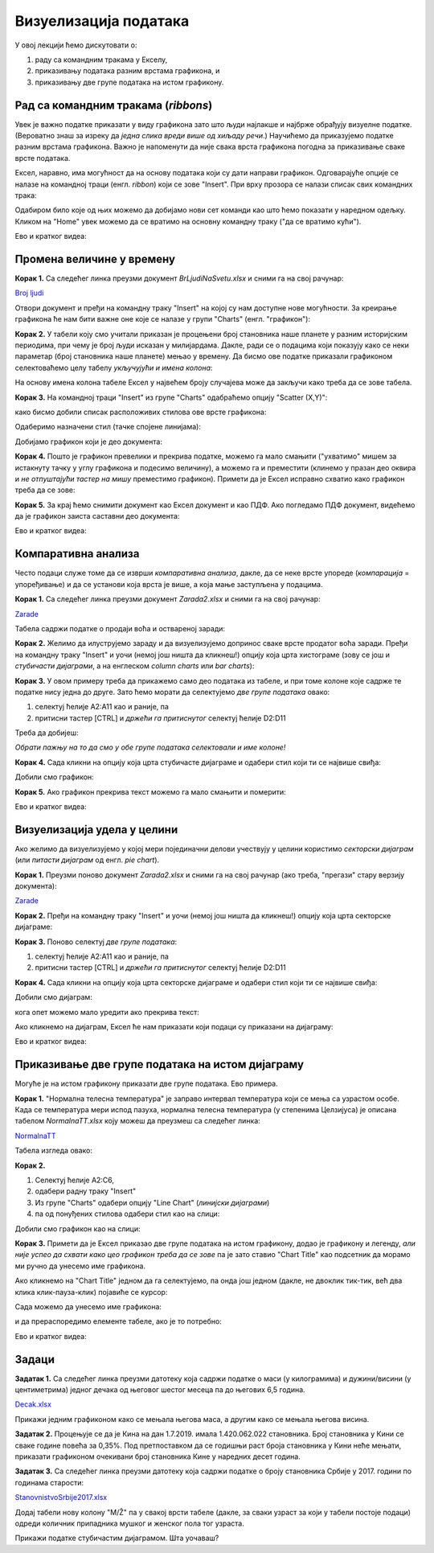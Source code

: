 Визуелизација података
=======================

У овој лекцији ћемо дискутовати о:

1. раду са командним тракама у Екселу,
2. приказивању података разним врстама графикона, и
3. приказивању две групе података на истом графикону.

Рад са командним тракама (*ribbons*)
-------------------------------------


Увек је важно податке приказати у виду графикона зато што људи најлакше и најбрже обрађују визуелне податке. (Вероватно знаш за изреку да *једна слика вреди више од хиљаду речи*.) Научићемо да приказујемо податке разним врстама графикона. Важно је напоменути да није свака врста графикона погодна за приказивање сваке врсте података.

Ексел, наравно, има могућност да на основу података који су дати направи графикон. Одговарајуће опције се налазе на командној траци (енгл. *ribbon*) који се зове "Insert". При врху прозора се налази списак свих командних трака:


.. image:: ../../_images/gr1.jpg
   :width: 600px
   :align: center


Одабиром било које од њих можемо да добијамо нови сет команди као што ћемо показати у наредном одељку. Кликом на "Home" увек можемо да се вратимо на основну командну траку ("да се вратимо кући").

Ево и кратког видеа:

.. ytpopup:: DW5-RMn0fHE
   :width: 735
   :height: 415
   :align: center


Промена величине у времену
---------------------------


**Корак 1.** Са следећег линка преузми документ *BrLjudiNaSvetu.xlsx* и сними га на свој рачунар:


`Broj ljudi <https://petljamediastorage.blob.core.windows.net/root/Media/Default/Kursevi/informatika_VIII/epodaci/BrLjudiNaSvetu.xlsx>`_

Отвори документ и пређи на командну траку "Insert" на којој су нам доступне нове могућности. За креирање графикона ће нам бити важне оне које се налазе у групи "Charts" (енгл. "графикон"):


.. image:: ../../_images/gr3.jpg
   :width: 600px
   :align: center


**Корак 2.** У табели коју смо учитали приказан је процењени број становника наше планете у разним историјским периодима, при чему је број људи исказан у милијардама. Дакле, ради се о подацима који показују како се неки параметар (број становника наше планете) мењао у времену. Да бисмо ове податке приказали графиконом селектоваћемо целу табелу *укључујући и имена колона*:


.. image:: ../../_images/gr4.jpg
   :width: 600px
   :align: center


На основу имена колона табеле Ексел у највећем броју случајева може да закључи како треба да се зове табела.

**Корак 3.** На командној траци "Insert" из групе "Charts" одабраћемо опцију "Scatter (X,Y)":


.. image:: ../../_images/gr5.jpg
   :width: 600px
   :align: center


како бисмо добили списак расположивих стилова ове врсте графикона:


.. image:: ../../_images/gr6.jpg
   :width: 600px
   :align: center


Одаберимо назначени стил (тачке спојене линијама):


.. image:: ../../_images/gr7.jpg
   :width: 600px
   :align: center


Добијамо графикон који је део документа:


.. image:: ../../_images/gr8.jpg
   :width: 600px
   :align: center


**Корак 4.** Пошто је графикон превелики и прекрива податке, можемо га мало смањити ("ухватимо" мишем за истакнуту тачку у углу графикона и подесимо величину), а можемо га и преместити (клинемо у празан део оквира и *не отпуштајући тастер на мишу* преместимо графикон).
Примети да је Ексел исправно схватио како графикон треба да се зове:


.. image:: ../../_images/gr9.jpg
   :width: 600px
   :align: center


**Корак 5.** За крај ћемо снимити документ као Ексел документ и као ПДФ. Ако погледамо ПДФ документ, видећемо да је графикон заиста саставни део документа:


.. image:: ../../_images/gr10.jpg
   :width: 600px
   :align: center

Ево и кратког видеа:

.. ytpopup:: 6Yir930ZbJ4
   :width: 735
   :height: 415
   :align: center


Компаративна анализа
---------------------


Често подаци служе томе да се изврши *компаративна анализа*, дакле, да се неке врсте упореде (*компарација* = упоређивање) и да се установи која врста је више, а која мање заступљена у подацима.

**Корак 1.** Са следећег линка преузми документ *Zarada2.xlsx* и сними га на свој рачунар:


`Zarade <https://petljamediastorage.blob.core.windows.net/root/Media/Default/Kursevi/informatika_VIII/epodaci/Zarada2.xlsx>`_

Табела садржи податке о продаји воћа и оствареној заради:


.. image:: ../../_images/Zarada201.jpg
   :width: 600px
   :align: center


**Корак 2.** Желимо да илуструјемо зараду и да визуелизујемо допринос сваке врсте продатог воћа заради. Пређи на командну траку "Insert" и уочи (немој још ништа да кликнеш!) опцију која црта хистограме (зову се још и *стубичасти дијаграми*, а на енглеском *column charts* или *bar charts*):


.. image:: ../../_images/Zarada202.jpg
   :width: 600px
   :align: center


**Корак 3.** У овом примеру треба да прикажемо само део података из табеле, и при томе колоне које садрже те податке нису једна до друге. Зато ћемо морати да селектујемо *две групе података* овако:

1. селектуј ћелије A2:A11 као и раније, па
2. притисни тастер [CTRL] и *држећи га притиснутог* селектуј ћелије D2:D11

Треба да добијеш:


.. image:: ../../_images/Zarada203.jpg
   :width: 600px
   :align: center


*Обрати пажњу на то да смо у обе групе података селектовали и име колоне!*

**Корак 4.** Сада кликни на опцију која црта стубичасте дијаграме и одабери стил који ти се највише свиђа:


.. image:: ../../_images/Zarada204.jpg
   :width: 600px
   :align: center


Добили смо графикон:


.. image:: ../../_images/Zarada205.jpg
   :width: 600px
   :align: center


**Корак 5.** Ако графикон прекрива текст можемо га мало смањити и померити:


.. image:: ../../_images/Zarada206.jpg
   :width: 600px
   :align: center

Ево и кратког видеа:

.. ytpopup:: XO3XXccnS0Y
   :width: 735
   :height: 415
   :align: center

Визуелизација удела у целини
-----------------------------


Ако желимо да визуелизујемо у којој мери појединачни делови учествују у целини користимо *секторски дијаграм* (или *питасти дијаграм* од енгл. *pie chart*).

**Корак 1.** Преузми поново документ *Zarada2.xlsx* и сними га на свој рачунар (ако треба, "прегази" стару верзију документа):


`Zarade <https://petljamediastorage.blob.core.windows.net/root/Media/Default/Kursevi/informatika_VIII/epodaci/Zarada2.xlsx>`_

**Корак 2.** Пређи на командну траку "Insert" и уочи (немој још ништа да кликнеш!) опцију која црта секторске дијаграме:


.. image:: ../../_images/Zarada207.jpg
   :width: 600px
   :align: center


**Корак 3.** Поново селектуј *две групе података*:

1. селектуј ћелије A2:A11 као и раније, па
2. притисни тастер [CTRL] и *држећи га притиснутог* селектуј ћелије D2:D11


.. image:: ../../_images/Zarada203.jpg
   :width: 600px
   :align: center


**Корак 4.** Сада кликни на опцију која црта секторске дијаграме и одабери стил који ти се највише свиђа:


.. image:: ../../_images/Zarada208.jpg
   :width: 600px
   :align: center


Добили смо дијаграм:


.. image:: ../../_images/Zarada209.jpg
   :width: 600px
   :align: center


кога опет можемо мало уредити ако прекрива текст:


.. image:: ../../_images/Zarada210.jpg
   :width: 600px
   :align: center


Ако кликнемо на дијаграм, Ексел ће нам приказати који подаци су приказани на дијаграму:


.. image:: ../../_images/Zarada211.jpg
   :width: 600px
   :align: center

Ево и кратког видеа:

.. ytpopup:: 7Q0ke48ERYw
   :width: 735
   :height: 415
   :align: center

Приказивање две групе података на истом дијаграму
--------------------------------------------------


Могуће је на истом графикону приказати две групе података. Ево примера.

**Корак 1.** "Нормална телесна температура" је заправо интервал температура који се мења са узрастом особе. Када се температура мери испод пазуха, нормална телесна температура (у степенима Целзијуса) је описана табелом *NormalnaTT.xlsx* коју можеш да преузмеш са следећег линка:


`NormalnaTT <https://petljamediastorage.blob.core.windows.net/root/Media/Default/Kursevi/informatika_VIII/epodaci/NormalnaTT.xlsx>`_

Табела изгледа овако:


.. image:: ../../_images/ntt1.jpg
   :width: 600px
   :align: center


**Корак 2.**

1. Селектуј ћелије A2:C6,
2. одабери радну траку "Insert"
3. Из групе "Charts" одабери опцију "Line Chart" (*линијски дијаграми*)
4. па од понуђених стилова одабери стил као на слици:


.. image:: ../../_images/ntt2.jpg
   :width: 600px
   :align: center


Добили смо графикон као на слици:


.. image:: ../../_images/ntt3.jpg
   :width: 600px
   :align: center


**Корак 3.** Примети да је Ексел приказао две групе података на истом графикону, додао је графикону и легенду, *али није успео да схвати како цео графикон треба да се зове* па је зато ставио "Chart Title" као подсетник да морамо ми ручно да унесемо име графикона.

Ако кликнемо на "Chart Title" једном да га селектујемо, па онда још једном (дакле, не двоклик тик-тик, већ два клика клик-пауза-клик) појавиће се курсор:


.. image:: ../../_images/ntt4.jpg
   :width: 600px
   :align: center


Сада можемо да унесемо име графикона:


.. image:: ../../_images/ntt5.jpg
   :width: 600px
   :align: center


и да прераспоредимо елементе табеле, ако је то потребно:


.. image:: ../../_images/ntt6.jpg
   :width: 600px
   :align: center

Ево и кратког видеа:

.. ytpopup:: sOY23G9t1lE
   :width: 735
   :height: 415
   :align: center

Задаци
-------


**Задатак 1.** Са следећег линка преузми датотеку која садржи податке о маси (у килограмима) и дужини/висини (у центиметрима) једног дечака од његовог шестог месеца па до његових 6,5 година.


`Decak.xlsx <https://petljamediastorage.blob.core.windows.net/root/Media/Default/Kursevi/informatika_VIII/epodaci/Decak.xlsx>`_

Прикажи једним графиконом како се мењала његова маса, а другим како се мењала његова висина.

**Задатак 2.** Процењује се да је Кина на дан 1.7.2019. имала 1.420.062.022 становника. Број становника у Кини се сваке године повећа за 0,35%. Под претпоставком да се годишњи раст броја становника у Кини неће мењати, приказати графиконом очекивани број становника Кине у наредних десет година.

**Задатак 3.** Са следећег линка преузми датотеку која садржи податке о броју становника Србије у 2017. години по годинама старости:


`StanovnistvoSrbije2017.xlsx <https://petljamediastorage.blob.core.windows.net/root/Media/Default/Kursevi/informatika_VIII/epodaci/StanovnistvoSrbije2017.xlsx>`_

Додај табели нову колону "M/Ž" па у свакој врсти табеле (дакле, за сваки узраст за који у табели постоје подаци) одреди количник припадника мушког и женског пола тог узраста.

Прикажи податке стубичастим дијаграмом. Шта уочаваш?
